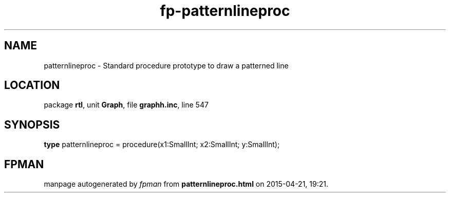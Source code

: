 .\" file autogenerated by fpman
.TH "fp-patternlineproc" 3 "2014-03-14" "fpman" "Free Pascal Programmer's Manual"
.SH NAME
patternlineproc - Standard procedure prototype to draw a patterned line
.SH LOCATION
package \fBrtl\fR, unit \fBGraph\fR, file \fBgraphh.inc\fR, line 547
.SH SYNOPSIS
\fBtype\fR patternlineproc = procedure(x1:SmallInt; x2:SmallInt; y:SmallInt);
.SH FPMAN
manpage autogenerated by \fIfpman\fR from \fBpatternlineproc.html\fR on 2015-04-21, 19:21.

